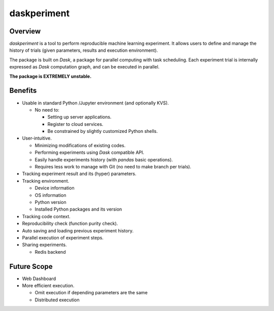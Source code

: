 daskperiment
============

.. image:: https://img.shields.io/pypi/v/daskperiment.svg
  :target: https://pypi.python.org/pypi/daskperiment/
.. image:: https://readthedocs.org/projects/daskperiment/badge/?version=latest
  :target: http://daskperiment.readthedocs.org/en/latest/
  :alt: Latest Docs
.. image:: https://travis-ci.org/sinhrks/daskperiment.svg?branch=master
  :target: https://travis-ci.org/sinhrks/daskperiment
.. image:: https://codecov.io/gh/pandas-ml/pandas-ml/branch/master/graph/badge.svg
  :target: https://codecov.io/gh/pandas-ml/pandas-ml

Overview
~~~~~~~~

`daskperiment` is a tool to perform reproducible machine learning experiment.
It allows users to define and manage the history of trials
(given parameters, results and execution environment).

The package is built on `Dask`, a package for parallel computing with task
scheduling. Each experiment trial is internally expressed as `Dask` computation
graph, and can be executed in parallel.

**The package is EXTREMELY unstable.**

Benefits
~~~~~~~~

- Usable in standard Python /Jupyter environment (and optionally KVS).

  - No need to:

    - Setting up server applications.
    - Register to cloud services.
    - Be constrained by slightly customized Python shells.

- User-intuitive.

  - Minimizing modifications of existing codes.
  - Performing experiments using `Dask` compatible API.
  - Easily handle experiments history (with `pandas` basic operations).
  - Requires less work to manage with Git (no need to make branch per trials).

- Tracking experiment result and its (hyper) parameters.
- Tracking environment.

  - Device information
  - OS information
  - Python version
  - Installed Python packages and its version

- Tracking code context.
- Reproducibility check (function purity check).
- Auto saving and loading previous experiment history.
- Parallel execution of experiment steps.
- Sharing experiments.

  - Redis backend

Future Scope
~~~~~~~~~~~~

- Web Dashboard
- More efficient execution.

  - Omit execution if depending parameters are the same
  - Distributed execution
